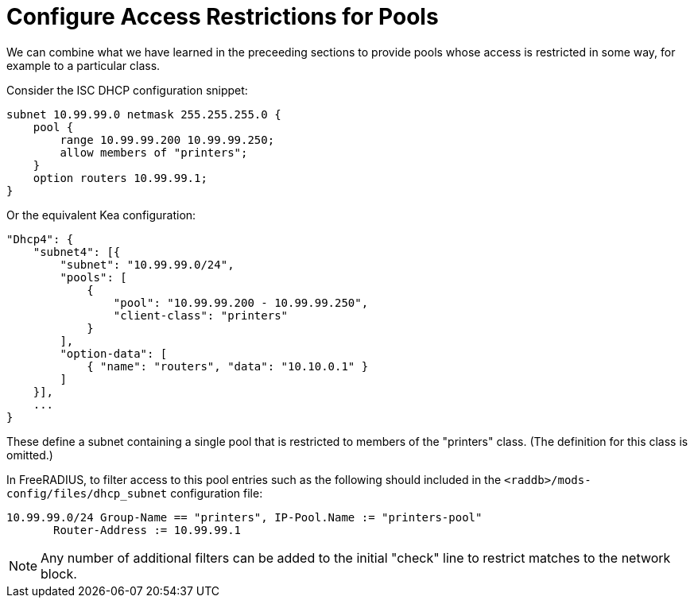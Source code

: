 = Configure Access Restrictions for Pools

We can combine what we have learned in the preceeding sections to provide pools
whose access is restricted in some way, for example to a particular class.

Consider the ISC DHCP configuration snippet:

[source,iscdhcp]
----
subnet 10.99.99.0 netmask 255.255.255.0 {
    pool {
        range 10.99.99.200 10.99.99.250;
        allow members of "printers";
    }
    option routers 10.99.99.1;
}
----

Or the equivalent Kea configuration:

[source,isckea]
----
"Dhcp4": {
    "subnet4": [{
        "subnet": "10.99.99.0/24",
        "pools": [
            {
                "pool": "10.99.99.200 - 10.99.99.250",
                "client-class": "printers"
            }
        ],
        "option-data": [
            { "name": "routers", "data": "10.10.0.1" }
        ]
    }],
    ...
}
----

These define a subnet containing a single pool that is restricted to members of
the "printers" class. (The definition for this class is omitted.)

In FreeRADIUS, to filter access to this pool entries such as the following
should included in the `<raddb>/mods-config/files/dhcp_subnet` configuration file:

[source,config]
----
10.99.99.0/24 Group-Name == "printers", IP-Pool.Name := "printers-pool"
       Router-Address := 10.99.99.1
----

[NOTE]
====
Any number of additional filters can be added to the initial "check"
line to restrict matches to the network block.
====
